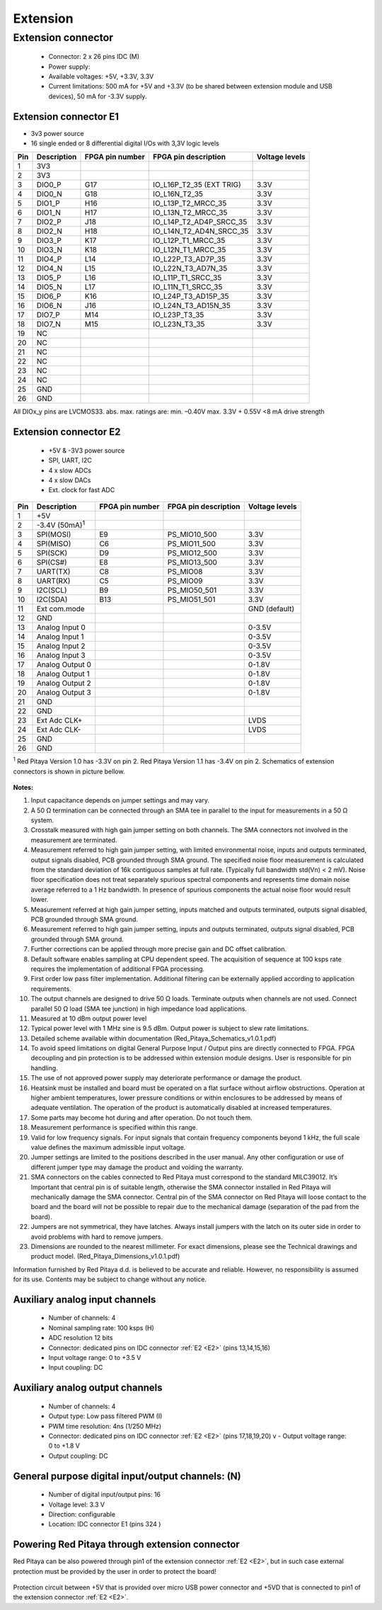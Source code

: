 #########
Extension
#########

*******************
Extension connector
*******************

    - Connector: 2 x 26 pins IDC (M) 
    - Power supply: 
    - Available voltages: +5V, +3.3V, 3.3V 
    - Current limitations: 500 mA for +5V and +3.3V (to be shared between extension module and USB devices), 50 mA 
      for -3.3V supply. 

.. _E1:
    
======================
Extension connector E1
======================

- 3v3 power source
- 16 single ended or 8 differential digital I/Os with 3,3V logic levels

===  =========== =============== ======================== ==============
Pin  Description FPGA pin number FPGA pin description     Voltage levels
===  =========== =============== ======================== ==============
1    3V3  
2    3V3
3    DIO0_P      G17             IO_L16P_T2_35 (EXT TRIG) 3.3V
4    DIO0_N      G18             IO_L16N_T2_35            3.3V
5    DIO1_P      H16             IO_L13P_T2_MRCC_35       3.3V
6    DIO1_N      H17             IO_L13N_T2_MRCC_35       3.3V
7    DIO2_P      J18             IO_L14P_T2_AD4P_SRCC_35  3.3V
8    DIO2_N      H18             IO_L14N_T2_AD4N_SRCC_35  3.3V
9    DIO3_P      K17             IO_L12P_T1_MRCC_35       3.3V
10   DIO3_N      K18             IO_L12N_T1_MRCC_35       3.3V
11   DIO4_P      L14             IO_L22P_T3_AD7P_35       3.3V
12   DIO4_N      L15             IO_L22N_T3_AD7N_35       3.3V
13   DIO5_P      L16             IO_L11P_T1_SRCC_35       3.3V
14   DIO5_N      L17             IO_L11N_T1_SRCC_35       3.3V
15   DIO6_P      K16             IO_L24P_T3_AD15P_35      3.3V
16   DIO6_N      J16             IO_L24N_T3_AD15N_35      3.3V
17   DIO7_P      M14             IO_L23P_T3_35            3.3V
18   DIO7_N      M15             IO_L23N_T3_35            3.3V
19   NC
20   NC
21   NC
22   NC
23   NC
24   NC
25   GND
26   GND
===  =========== =============== ======================== ==============

All DIOx_y pins are LVCMOS33. abs. max. ratings are: min. –0.40V max. 3.3V + 0.55V <8 mA drive strength    

.. _E2:

======================
Extension connector E2
======================

    - +5V & -3V3 power source
    - SPI, UART, I2C
    - 4 x slow ADCs
    - 4 x slow DACs
    - Ext. clock for fast ADC
 
.. Table 6: Extension connector E2 pin description

===  ====================== =============== ==================== ==============
Pin  Description            FPGA pin number FPGA pin description Voltage levels
===  ====================== =============== ==================== ==============
1    +5V                                                                         
2    -3.4V (50mA)\ :sup:`1`                                                                         
3    SPI(MOSI)              E9              PS_MIO10_500         3.3V
4    SPI(MISO)              C6              PS_MIO11_500         3.3V
5    SPI(SCK)               D9              PS_MIO12_500         3.3V
6    SPI(CS#)               E8              PS_MIO13_500         3.3V
7    UART(TX)               C8              PS_MIO08             3.3V
8    UART(RX)               C5              PS_MIO09             3.3V
9    I2C(SCL)               B9              PS_MIO50_501         3.3V
10   I2C(SDA)               B13             PS_MIO51_501         3.3V
11   Ext com.mode                                                GND (default)
12   GND                                                       
13   Analog Input 0                                              0-3.5V
14   Analog Input 1                                              0-3.5V
15   Analog Input 2                                              0-3.5V
16   Analog Input 3                                              0-3.5V
17   Analog Output 0                                             0-1.8V
18   Analog Output 1                                             0-1.8V
19   Analog Output 2                                             0-1.8V
20   Analog Output 3                                             0-1.8V
21   GND                                                       
22   GND                                                       
23   Ext Adc CLK+                                                LVDS
24   Ext Adc CLK-                                                LVDS
25   GND                                                       
26   GND                                                       
===  ====================== =============== ==================== ==============

\ :sup:`1` Red Pitaya Version 1.0 has -3.3V on pin 2. Red Pitaya Version 1.1 has -3.4V on pin 2.
Schematics of extension connectors is shown in picture bellow.

.. figure:: Extension_connector.png

**Notes:**

#. Input capacitance depends on jumper settings and may vary. 
#. A 50 Ω termination can be connected through an SMA tee in parallel to the input for measurements in a 50 Ω system. 
#. Crosstalk measured with high gain jumper setting on both channels. The SMA connectors not involved in the
   measurement are terminated.
#. Measurement referred to high gain jumper setting, with limited environmental noise, inputs and outputs terminated,
   output signals disabled, PCB grounded through SMA ground. The specified noise floor measurement is calculated from 
   the standard deviation of 16k contiguous samples at full rate. (Typically full bandwidth std(Vn) < 2 mV). Noise 
   floor specification does not treat separately spurious spectral components and represents time domain noise average 
   referred to a 1 Hz bandwidth. In presence of spurious components the actual noise floor would result lower.
#. Measurement referred at high gain jumper setting, inputs matched and outputs terminated, outputs signal disabled, 
   PCB grounded through SMA ground. 
#. Measurement referred to high gain jumper setting, inputs and outputs terminated, outputs signal disabled, PCB 
   grounded through SMA ground. 
#. Further corrections can be applied through more precise gain and DC offset calibration. 
#. Default software enables sampling at CPU dependent speed. The acquisition of sequence at 100 ksps rate requires the
   implementation of additional FPGA processing.
#. First order low pass filter implementation. Additional filtering can be externally applied according to application 
   requirements. 
#. The output channels are designed to drive 50 Ω loads. Terminate outputs when channels are not used. Connect 
   parallel 50 Ω load (SMA tee junction) in high impedance load applications. 
#. Measured at 10 dBm output power level 
#. Typical power level with 1 MHz sine is 9.5 dBm. Output power is subject to slew rate limitations. 
#. Detailed scheme available within documentation (Red_Pitaya_Schematics_v1.0.1.pdf) 
#. To avoid speed limitations on digital General Purpose Input / Output pins are directly connected to FPGA. FPGA
   decoupling and pin protection is to be addressed within extension module designs. User is responsible for pin 
   handling. 
#. The use of not approved power supply may deteriorate performance or damage the product. 
#. Heatsink must be installed and board must be operated on a flat surface without airflow obstructions. Operation at 
   higher ambient temperatures, lower pressure conditions or within enclosures to be addressed by means of adequate 
   ventilation. The operation of the product is automatically disabled at increased temperatures. 
#. Some parts may become hot during and after operation. Do not touch them. 
#. Measurement performance is specified within this range. 
#. Valid for low frequency signals. For input signals that contain frequency components beyond 1 kHz, the full scale
   value defines the maximum admissible input voltage.
#. Jumper settings are limited to the positions described in the user manual. Any other configuration or use of
   different jumper type may damage the product and voiding the warranty. 
#. SMA connectors on the cables connected to Red Pitaya must correspond to the standard MILC39012. It’s Important that
   central pin is of suitable length, otherwise the SMA connector installed in Red Pitaya will mechanically damage the
   SMA connector. Central pin of the SMA connector on Red Pitaya will loose contact to the board and the board will 
   not be possible to repair due to the mechanical damage (separation of the pad from the board). 
#. Jumpers are not symmetrical, they have latches. Always install jumpers with the latch on its outer side in order to
   avoid problems with hard to remove jumpers. 
#. Dimensions are rounded to the nearest millimeter. For exact dimensions, please see the Technical drawings and 
   product model. (Red_Pitaya_Dimensions_v1.0.1.pdf) 

Information furnished by Red Pitaya d.d. is believed to be accurate and reliable. However, no responsibility is 
assumed for its use. Contents may be subject to change without any notice. 


===============================
Auxiliary analog input channels
===============================
    
    - Number of channels: 4 
    - Nominal sampling rate: 100 ksps (H) 
    - ADC resolution 12 bits 
    - Connector: dedicated pins on IDC connector :ref:`E2 <E2>` (pins 13,14,15,16) 
    - Input voltage range: 0 to +3.5 V 
    - Input coupling: DC 

================================
Auxiliary analog output channels 
================================

    - Number of channels: 4 
    - Output type: Low pass filtered PWM (I) 
    - PWM time resolution: 4ns (1/250 MHz)
    - Connector: dedicated pins on IDC connector :ref:`E2 <E2>` (pins 17,18,19,20) v - Output voltage range: 0 to +1.8 V 
    - Output coupling: DC 

==================================================
General purpose digital input/output channels: (N) 
==================================================

    - Number of digital input/output pins: 16 
    - Voltage level: 3.3 V 
    - Direction: configurable 
    - Location: IDC connector E1 (pins 324 ) 
    
===============================================
Powering Red Pitaya through extension connector
===============================================

Red Pitaya can be also powered through pin1 of the extension connector :ref:`E2 <E2>`, but in such case external protection must
be provided by the user in order to protect the board!

.. figure:: Protection.png

Protection circuit between +5V that is provided over micro USB power connector and +5VD that is connected to pin1 of 
the extension connector :ref:`E2 <E2>`.

